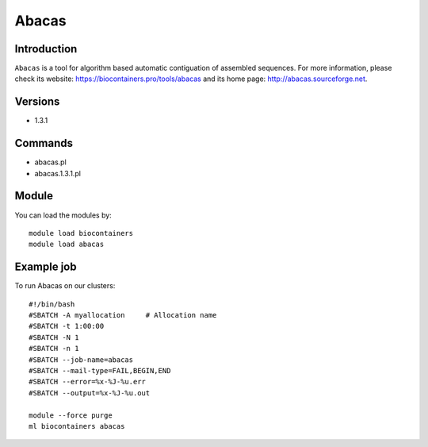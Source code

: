 .. _backbone-label:

Abacas
==============================

Introduction
~~~~~~~~
``Abacas`` is a tool for algorithm based automatic contiguation of assembled sequences. For more information, please check its website: https://biocontainers.pro/tools/abacas and its home page: http://abacas.sourceforge.net.

Versions
~~~~~~~~
- 1.3.1

Commands
~~~~~~~
- abacas.pl
- abacas.1.3.1.pl

Module
~~~~~~~~
You can load the modules by::
    
    module load biocontainers
    module load abacas

Example job
~~~~~
To run Abacas on our clusters::

    #!/bin/bash
    #SBATCH -A myallocation     # Allocation name 
    #SBATCH -t 1:00:00
    #SBATCH -N 1
    #SBATCH -n 1
    #SBATCH --job-name=abacas
    #SBATCH --mail-type=FAIL,BEGIN,END
    #SBATCH --error=%x-%J-%u.err
    #SBATCH --output=%x-%J-%u.out

    module --force purge
    ml biocontainers abacas
